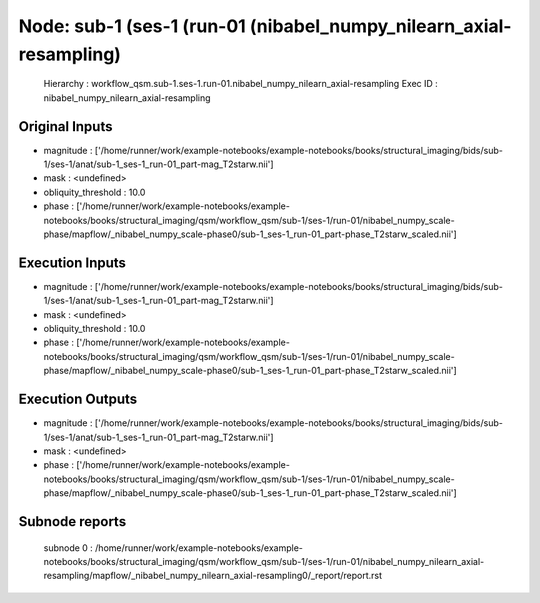 Node: sub-1 (ses-1 (run-01 (nibabel_numpy_nilearn_axial-resampling)
===================================================================


 Hierarchy : workflow_qsm.sub-1.ses-1.run-01.nibabel_numpy_nilearn_axial-resampling
 Exec ID : nibabel_numpy_nilearn_axial-resampling


Original Inputs
---------------


* magnitude : ['/home/runner/work/example-notebooks/example-notebooks/books/structural_imaging/bids/sub-1/ses-1/anat/sub-1_ses-1_run-01_part-mag_T2starw.nii']
* mask : <undefined>
* obliquity_threshold : 10.0
* phase : ['/home/runner/work/example-notebooks/example-notebooks/books/structural_imaging/qsm/workflow_qsm/sub-1/ses-1/run-01/nibabel_numpy_scale-phase/mapflow/_nibabel_numpy_scale-phase0/sub-1_ses-1_run-01_part-phase_T2starw_scaled.nii']


Execution Inputs
----------------


* magnitude : ['/home/runner/work/example-notebooks/example-notebooks/books/structural_imaging/bids/sub-1/ses-1/anat/sub-1_ses-1_run-01_part-mag_T2starw.nii']
* mask : <undefined>
* obliquity_threshold : 10.0
* phase : ['/home/runner/work/example-notebooks/example-notebooks/books/structural_imaging/qsm/workflow_qsm/sub-1/ses-1/run-01/nibabel_numpy_scale-phase/mapflow/_nibabel_numpy_scale-phase0/sub-1_ses-1_run-01_part-phase_T2starw_scaled.nii']


Execution Outputs
-----------------


* magnitude : ['/home/runner/work/example-notebooks/example-notebooks/books/structural_imaging/bids/sub-1/ses-1/anat/sub-1_ses-1_run-01_part-mag_T2starw.nii']
* mask : <undefined>
* phase : ['/home/runner/work/example-notebooks/example-notebooks/books/structural_imaging/qsm/workflow_qsm/sub-1/ses-1/run-01/nibabel_numpy_scale-phase/mapflow/_nibabel_numpy_scale-phase0/sub-1_ses-1_run-01_part-phase_T2starw_scaled.nii']


Subnode reports
---------------


 subnode 0 : /home/runner/work/example-notebooks/example-notebooks/books/structural_imaging/qsm/workflow_qsm/sub-1/ses-1/run-01/nibabel_numpy_nilearn_axial-resampling/mapflow/_nibabel_numpy_nilearn_axial-resampling0/_report/report.rst

